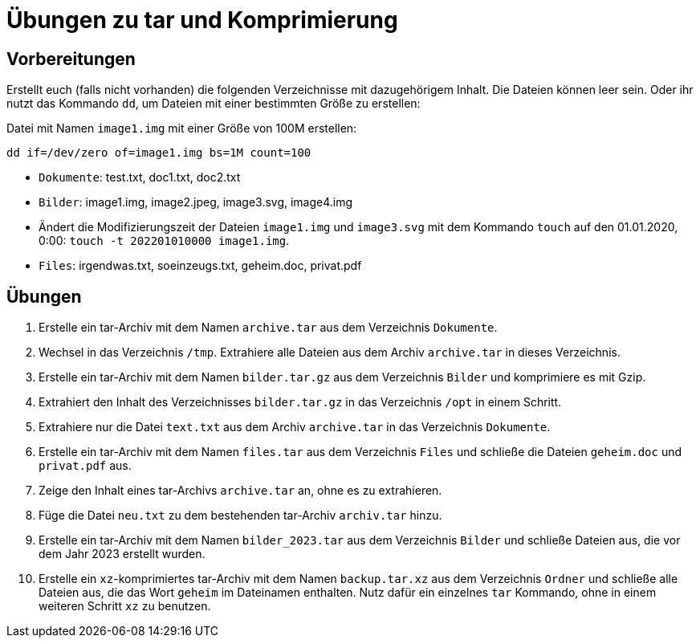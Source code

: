 = Übungen zu tar und Komprimierung

== Vorbereitungen

Erstellt euch (falls nicht vorhanden) die folgenden Verzeichnisse mit dazugehörigem Inhalt. Die Dateien können leer sein. Oder ihr nutzt das Kommando `dd`, um Dateien mit einer bestimmten Größe zu erstellen:

Datei mit Namen `image1.img` mit einer Größe von 100M erstellen:

 dd if=/dev/zero of=image1.img bs=1M count=100

* `Dokumente`: test.txt, doc1.txt, doc2.txt
* `Bilder`: image1.img, image2.jpeg, image3.svg, image4.img
  * Ändert die Modifizierungszeit der Dateien `image1.img` und `image3.svg` mit dem Kommando `touch` auf den 01.01.2020, 0:00: `touch -t 202201010000 image1.img`.
* `Files`: irgendwas.txt, soeinzeugs.txt, geheim.doc, privat.pdf

== Übungen

1. Erstelle ein tar-Archiv mit dem Namen `archive.tar` aus dem Verzeichnis `Dokumente`.
3. Wechsel in das Verzeichnis `/tmp`. Extrahiere alle Dateien aus dem Archiv `archive.tar` in dieses Verzeichnis.
2. Erstelle ein tar-Archiv mit dem Namen `bilder.tar.gz` aus dem Verzeichnis `Bilder` und komprimiere es mit Gzip.
2. Extrahiert den Inhalt des Verzeichnisses `bilder.tar.gz` in das Verzeichnis `/opt` in einem Schritt.
4. Extrahiere nur die Datei `text.txt` aus dem Archiv `archive.tar` in das Verzeichnis `Dokumente`.
5. Erstelle ein tar-Archiv mit dem Namen `files.tar` aus dem Verzeichnis `Files` und schließe die Dateien `geheim.doc` und `privat.pdf` aus.
6. Zeige den Inhalt eines tar-Archivs `archive.tar` an, ohne es zu extrahieren.
7. Füge die Datei `neu.txt` zu dem bestehenden tar-Archiv `archiv.tar` hinzu.
8. Erstelle ein tar-Archiv mit dem Namen `bilder_2023.tar` aus dem Verzeichnis `Bilder` und schließe Dateien aus, die vor dem Jahr 2023 erstellt wurden.
10. Erstelle ein `xz`-komprimiertes tar-Archiv mit dem Namen `backup.tar.xz` aus dem Verzeichnis `Ordner` und schließe alle Dateien aus, die das Wort `geheim` im Dateinamen enthalten. Nutz dafür ein einzelnes `tar` Kommando, ohne in einem weiteren Schritt `xz` zu benutzen.
